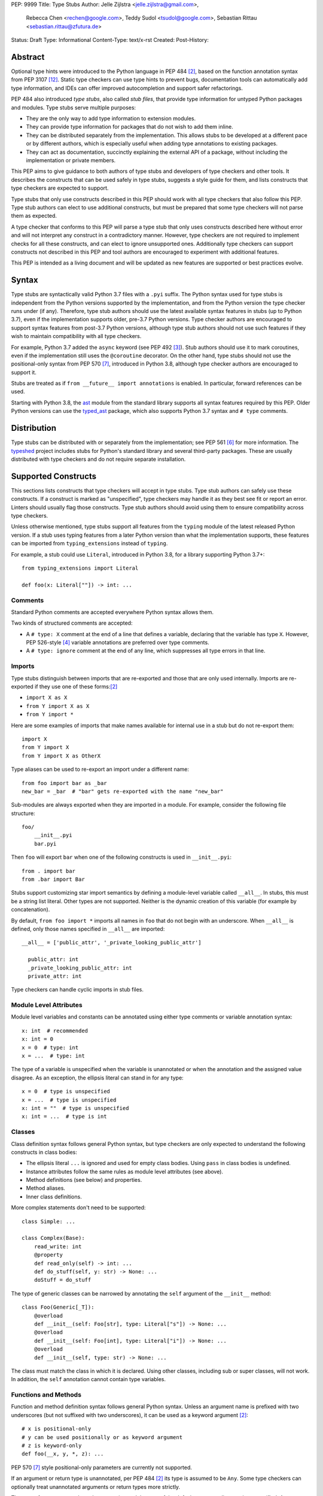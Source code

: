 PEP: 9999
Title: Type Stubs
Author: Jelle Zijlstra <jelle.zijlstra@gmail.com>,
 Rebecca Chen <rechen@google.com>,
 Teddy Sudol <tsudol@google.com>,
 Sebastian Rittau <sebastian.rittau@zfutura.de>
Status: Draft
Type: Informational
Content-Type: text/x-rst
Created:
Post-History:

Abstract
========

Optional type hints were introduced to the Python language in PEP 484
[#pep484]_, based on the function annotation syntax from PEP 3107
[#pep3107]_. Static type checkers can use type hints to prevent bugs,
documentation tools can automatically add type information,
and IDEs can offer improved autocompletion and support safer refactorings.

PEP 484 also introduced *type stubs*, also called *stub files*,
that provide type information for untyped Python packages and modules. Type
stubs serve multiple purposes:

* They are the only way to add type information to extension modules.
* They can provide type information for packages that do not wish to
  add them inline.
* They can be distributed separately from the implementation.
  This allows stubs to be developed at a different pace or by different
  authors, which is especially useful when adding type annotations to
  existing packages.
* They can act as documentation, succinctly explaining the external
  API of a package, without including the implementation or private
  members.

This PEP aims to give guidance to both authors of type stubs and developers
of type checkers and other tools. It describes the constructs that can be used safely in type stubs,
suggests a style guide for them, and lists constructs that type
checkers are expected to support.

Type stubs that only use constructs described in this PEP should work with
all type checkers that also follow this PEP.
Type stub authors can elect to use additional constructs, but
must be prepared that some type checkers will not parse them as expected.

A type checker that conforms to this PEP will parse a type stub that only uses
constructs described here without error and will not interpret any
construct in a contradictory manner. However, type checkers are not
required to implement checks for all these constructs, and
can elect to ignore unsupported ones. Additionally type checkers
can support constructs not described in this PEP and tool authors are
encouraged to experiment with additional features.

This PEP is intended as a living document and will be updated as new
features are supported or best practices evolve.

Syntax
======

Type stubs are syntactically valid Python 3.7 files with a ``.pyi`` suffix.
The Python syntax used for type stubs is independent from the Python
versions supported by the implementation, and from the Python version the type
checker runs under (if any). Therefore, type stub authors should use the
latest available syntax features in stubs (up to Python 3.7), even if the
implementation supports older, pre-3.7 Python versions.
Type checker authors are encouraged to support syntax features from
post-3.7 Python versions, although type stub authors should not use such
features if they wish to maintain compatibility with all type checkers.

For example, Python 3.7 added the ``async`` keyword (see PEP 492 [#pep492]_).
Stub authors should use it to mark coroutines, even if the implementation
still uses the ``@coroutine`` decorator. On the other hand, type stubs should
not use the positional-only syntax from PEP 570 [#pep570]_, introduced in
Python 3.8, although type checker authors are encouraged to support it.

Stubs are treated as if ``from __future__ import annotations`` is enabled.
In particular, forward references can be used.

Starting with Python 3.8, the ast_ module from the standard library supports
all syntax features required by this PEP. Older Python versions can use the
typed_ast_ package, which also supports Python 3.7 syntax and ``# type``
comments.

Distribution
============

Type stubs can be distributed with or separately from the implementation;
see PEP 561 [#pep561]_ for more information. The typeshed_ project
includes stubs for Python's standard library and several third-party
packages. These are usually distributed with type checkers and do not
require separate installation.

Supported Constructs
====================

This sections lists constructs that type checkers will accept in type stubs.
Type stub authors can safely use these constructs. If a
construct is marked as "unspecified", type checkers may handle it
as they best see fit or report an error. Linters should usually
flag those constructs. Type stub authors should avoid using them to
ensure compatibility across type checkers.

Unless otherwise mentioned, type stubs support all features from the
``typing`` module of the latest released Python version. If a stub uses
typing features from a later Python version than what the implementation
supports, these features can be imported from ``typing_extensions`` instead
of ``typing``.

For example, a stub could use ``Literal``, introduced in Python 3.8,
for a library supporting Python 3.7+::

    from typing_extensions import Literal

    def foo(x: Literal[""]) -> int: ...

Comments
--------

Standard Python comments are accepted everywhere Python syntax allows them.

Two kinds of structured comments are accepted:

* A ``# type: X`` comment at the end of a line that defines a variable,
  declaring that the variable has type ``X``. However, PEP 526-style [#pep526]_
  variable annotations are preferred over type comments.
* A ``# type: ignore`` comment at the end of any line, which suppresses all type
  errors in that line.

Imports
-------

Type stubs distinguish between imports that are re-exported and those
that are only used internally. Imports are re-exported if they use one of these
forms:[#pep484]_

* ``import X as X``
* ``from Y import X as X``
* ``from Y import *``

Here are some examples of imports that make names available for internal use in
a stub but do not re-export them::

    import X
    from Y import X
    from Y import X as OtherX

Type aliases can be used to re-export an import under a different name::

    from foo import bar as _bar
    new_bar = _bar  # "bar" gets re-exported with the name "new_bar"

Sub-modules are always exported when they are imported in a module.
For example, consider the following file structure::

    foo/
        __init__.pyi
        bar.pyi

Then ``foo`` will export ``bar`` when one of the following constructs is used in
``__init__.pyi``::

    from . import bar
    from .bar import Bar

Stubs support customizing star import semantics by defining a module-level
variable called ``__all__``. In stubs, this must be a string list literal.
Other types are not supported. Neither is the dynamic creation of this
variable (for example by concatenation).

By default, ``from foo import *`` imports all names in ``foo`` that
do not begin with an underscore. When ``__all__`` is defined, only those names
specified in ``__all__`` are imported::

  __all__ = ['public_attr', '_private_looking_public_attr']

    public_attr: int
    _private_looking_public_attr: int
    private_attr: int

Type checkers can handle cyclic imports in stub files.

Module Level Attributes
-----------------------

Module level variables and constants can be annotated using either
type comments or variable annotation syntax::

    x: int  # recommended
    x: int = 0
    x = 0  # type: int
    x = ...  # type: int

The type of a variable is unspecified when the variable is unannotated or
when the annotation
and the assigned value disagree. As an exception, the ellipsis literal can
stand in for any type::

    x = 0  # type is unspecified
    x = ...  # type is unspecified
    x: int = ""  # type is unspecified
    x: int = ...  # type is int

Classes
-------

Class definition syntax follows general Python syntax, but type checkers
are only expected to understand the following constructs in class bodies:

* The ellipsis literal ``...`` is ignored and used for empty
  class bodies. Using ``pass`` in class bodies is undefined.
* Instance attributes follow the same rules as module level attributes
  (see above).
* Method definitions (see below) and properties.
* Method aliases.
* Inner class definitions.

More complex statements don't need to be supported::

    class Simple: ...

    class Complex(Base):
        read_write: int
        @property
        def read_only(self) -> int: ...
        def do_stuff(self, y: str) -> None: ...
        doStuff = do_stuff

The type of generic classes can be narrowed by annotating the ``self``
argument of the ``__init__`` method::

    class Foo(Generic[_T]):
        @overload
        def __init__(self: Foo[str], type: Literal["s"]) -> None: ...
        @overload
        def __init__(self: Foo[int], type: Literal["i"]) -> None: ...
        @overload
        def __init__(self, type: str) -> None: ...

The class must match the class in which it is declared. Using other classes,
including sub or super classes, will not work. In addition, the ``self``
annotation cannot contain type variables.

Functions and Methods
---------------------

Function and method definition syntax follows general Python syntax.
Unless an argument name is prefixed with two underscores (but not suffixed
with two underscores), it can be used as a keyword argument [#pep484]_::

    # x is positional-only
    # y can be used positionally or as keyword argument
    # z is keyword-only
    def foo(__x, y, *, z): ...

PEP 570 [#pep570]_ style positional-only parameters are currently not
supported.

If an argument or return type is unannotated, per PEP 484 [#pep484]_ its
type is assumed to be ``Any``. Some type checkers can optionally treat
unannotated arguments or return types more strictly.

The type of
an argument where the annotation and the type of the default argument disagree
is unspecified. As an exception, the ellipsis literal can stand in for any
type::

    # x has type Any
    # y's type is unspecified
    # z has type int
    def foo(x, y: int = "", z: int = ...): ...

For a class ``C``, the type of the first argument to a classmethod is
assumed to be ``Type[C]``, if unannotated. For other non-static methods,
its type is assumed to be ``C``::

    class Foo:
        def do_things(self): ...  # self has type Foo
        @classmethod
        def create_it(cls): ...  # cls has type Type[Foo]
        @staticmethod
        def utility(x): ...  # x has type Any

But::

    _T = TypeVar("_T")

    class Foo:
        def do_things(self: _T): ...  # self has type _T
        @classmethod
        def create_it(cls: _T): ...  # cls has type _T

Using a function or method body other than the ellipsis literal is currently
unspecified. Stub authors may experiment with other bodies, but it is up to
individual type checkers how to interpret them.

    def foo(): ...  # compatible
    def bar(): pass  # behavior undefined

All variants of overloaded functions and methods must have an ``@overload``
decorator::

    @overload
    def foo(x: str) -> str: ...
    @overload
    def foo(x: float) -> int: ...

The following (which would be used in the implementation) is wrong in
type stubs::

    @overload
    def foo(x: str) -> str: ...
    @overload
    def foo(x: float) -> int: ...
    def foo(x: Union[str, float]) -> Any: ...

Aliases and NewType
-------------------

Type checkers should accept module-level and class-level aliases, e.g.::

  _IntList = List[int]

  class C:
      def f(self) -> int: ...
      g = f

An alias to a type may contain type variables. As per PEP 484 [#pep484]_,
all type variables must be substituted when the alias is used::

  _K = TypeVar("_K")
  _V = TypeVar("_V")
  _MyMap = Dict[str, Dict[_K, _V]]

  # either concrete types or other type variables can be substituted
  def f(x: _MyMap[str, _V]) -> _V: ...
  # explicitly substitute in Any rather than using a bare alias
  def g(x: _MyMap[Any, Any]) -> Any: ...

Otherwise, type variables in aliases follow the same rules as type variables in
generic class definitions.

``typing.NewType`` is also supported in stubs.

Decorators
----------

Type stubs may only use decorators defined in the ``typing`` module, plus a
fixed set of additional ones:

* ``classmethod``
* ``staticmethod``
* ``property`` (including ``.setter``)
* ``abc.abstractmethod``
* ``dataclasses.dataclass``
* ``asyncio.coroutine`` (although ``async`` should be used instead)

The behavior of other decorators should instead be incorporated into the types.
For example, for the following function::

  import contextlib
  @contextlib.contextmanager
  def f():
      yield 42

the stub definition should be::

  from typing import ContextManager
  def f() -> ContextManager[int]: ...

Version and Platform Checks
---------------------------

Type stubs for libraries that support multiple Python versions can use version
checks to supply version-specific type hints. Type stubs for different Python
versions should still conform to the most recent supported Python version's
syntax, as explain in the Syntax_ section above.

Version checks are if-statements that use ``sys.version_info`` to determine the
current Python version. Version checks should only check against the ``major`` and
``minor`` parts of ``sys.version_info``. Type checkers are only required to
support the tuple-based version check syntax::

    if sys.version_info >= (3,):
        # Python 3-specific type hints. This tuple-based syntax is recommended.
    else:
        # Python 2-specific type hints.

    if sys.version_info >= (3, 5):
        # Specific minor version features can be easily checked with tuples.

    if sys.version_info < (3,):
        # This is only necessary when a feature has no Python 3 equivalent.

Type stubs should avoid checking against ``sys.version_info.major``
directly and should not use comparison operators other than ``<`` and ``>=``.

No::

    if sys.version_info.major >= 3:
        # Semantically the same as the first tuple check.

    if sys.version_info[0] >= 3:
        # This is also the same.

    if sys.version_info <= (2, 7):
        # This does not work because e.g. (2, 7, 1) > (2, 7).

Some type stubs also may need to specify type hints for different platforms.
Platform checks must be equality comparisons between ``sys.platform`` and the name
of a platform as a string literal:

Yes::

    if sys.platform == 'win32':
        # Windows-specific type hints.
    else:
        # Posix-specific type hints.

No::

    if sys.platform.startswith('linux'):
        # Not necessary since Python 3.3.

    if sys.platform in ['linux', 'cygwin', 'darwin']:
        # Only '==' or '!=' should be used in platform checks.

Version and platform comparisons can be chained using the ``and`` and ``or``
operators::

    if sys.platform == 'linux' and (sys.version_info < (3,) or sys,version_info >= (3, 7)): ...

Enums
-----

Enum classes are supported in stubs, regardless of the Python version targeted by
the stubs.

Enum members may be specified just like other forms of assignments, for example as
``x: int``, ``x = 0``, or ``x = ...``.  The first syntax is preferred because it
allows type checkers to correctly type the ``.value`` attribute of enum members,
without providing unnecessary information like the runtime value of the enum member.

Additional properties on enum members should be specified with ``@property``, so they
do not get interpreted by type checkers as enum members.

Yes::

    from enum import Enum
    
    class Color(Enum):
        RED: int
        BLUE: int
        @property
        def rgb_value(self) -> int: ...

    class Color(Enum):
        # discouraged; type checkers will not understand that Color.RED.value is an int
        RED = ...
        BLUE = ...
        @property
        def rgb_value(self) -> int: ...

No::

    from enum import Enum
    
    class Color(Enum):
        RED: int
        BLUE: int
        rgb_value: int  # no way for type checkers to know that this is not an enum member

Unsupported Features
--------------------

Currently, positional-only argument syntax (PEP 570 [#pep570]_),
generics in standard collections (PEP 585 [#pep585]_),
unions using the pipe operator (``|``) (PEP 604 [#pep604]_),
``ParamSpec`` (PEP 612 [#pep612]_), and ``TypeAlias`` (PEP 613 [#pep613]_)
are not supported by all type
checkers and should not be used in stubs.

Type Stub Content
=================

This section documents best practices on what elements to include or
leave out of type stubs.

Public Interface
----------------

Stubs should include the complete public interface (classes, functions,
constants, etc.) of the module they cover, but it is not always
clear exactly what is part of the interface.

The following should always be included:

* All objects listed in the module's documentation.
* All objects included in ``__all__`` (if present).

Other objects may be included if they are not prefixed with an underscore
or if they are being used in practice. (See the next section.)

Undocumented Objects
--------------------

Undocumented objects may be included as long as they are marked with a comment
of the form ``# undocumented``.

Example::

    def list2cmdline(seq: Sequence[str]) -> str: ...  # undocumented

Such undocumented objects are allowed because omitting objects can confuse
users. Users who see an error like "module X has no attribute Y" will
not know whether the error appeared because their code had a bug or
because the stub is wrong. Although it may also be helpful for a type
checker to point out usage of private objects, we usually prefer false
negatives (no errors for wrong code) over false positives (type errors
for correct code). In addition, even for private objects a type checker
can be helpful in pointing out that an incorrect type was used.

``__all___``
------------

A type stub should contain an ``__all__`` variable if and only if it also
present at runtime. In that case, the contents of ``__all__`` should be
identical in the stub and at runtime. If the runtime dynamically adds
or removes elements (for example if certain functions are only available on
some platforms), include all possible elements in the stubs.

Stub-Only Objects
-----------------

Definitions that do not exist at runtime may be included in stubs to aid in
expressing types. Sometimes, it is desirable to make a stub-only class available
to a stub's users - for example, to allow them to type the return value of a
public method for which a library does not provided a usable runtime type. In
this case, the class should be marked with ``typing.type_check_only``::

  from typing import Protocol, type_check_only

  @type_check_only
  class Readable(Protocol):
      def read(self) -> str: ...

  def get_reader() -> Readable: ...

Structural Types
----------------

As seen in the example with ``Readable`` in the previous section, a common use
of stub-only objects is to model types that are best described by their
structure. These objects are called protocols [#pep544]_, and it is encouraged
to use them freely to describe simple structural types.

Incomplete Stubs
----------------

Partial stubs can be useful, especially for larger packages, but they should
follow the following guidelines:

* Included functions and methods should list all arguments, but the arguments
  can be left unannotated.
* Do not use ``Any`` to mark unannotated arguments or return values.
* Partial classes should include a ``__getattr__()`` method marked with an
  ``# incomplete`` comment (see example below).
* Partial modules (i.e. modules that are missing some or all classes,
  functions, or attributes) should include a top-level ``__getattr__()``
  function marked with an ``# incomplete`` comment (see example below).
* Partial packages (i.e. packages that are missing one or more sub-modules)
  should have a ``__init__.pyi`` stub that is marked as incomplete (see above).
  A better alternative is to create empty stubs for all sub-modules and
  mark them as incomplete individually.

Example of a partial module with a partial class ``Foo`` and a partially
annotated function ``bar()``::

    def __getattr__(name: str) -> Any: ...  # incomplete

    class Foo:
        def __getattr__(self, name: str) -> Any:  # incomplete
        x: int
        y: str

    def bar(x: str, y, *, z=...): ...

Attribute Access
----------------

Python has several methods for customizing attribute access: ``__getattr__``,
``__getattribute__``, ``__setattr__``, and ``__delattr__``. Of these,
``__getattr__`` and ``__setattr___`` should sometimes be included in stubs.

In addition to marking incomplete definitions, ``__getattr__`` should be
included when a class or module allows any name to be accessed. For example, consider
the following class::

  class Foo:
      def __getattribute__(self, name):
          return self.__dict__.setdefault(name)

An appropriate stub definition is::

  from typing import Any, Optional
  class Foo:
      def __getattr__(self, name: str) -> Optional[Any]: ...

Note that only ``__getattr__``, not ``__getattribute__``, is guaranteed to be
supported in stubs.

On the other hand, ``__getattr__`` should be omitted even if the source code
includes it, if only limited names are allowed. For example, consider this class::

  class ComplexNumber:
      def __init__(self, n):
          self._n = n
      def __getattr__(self, name):
          if name in ("real", "imag"):
              return getattr(self._n, name)
          raise AttributeError(name)

In this case, the stub should list the attributes individually::

  class ComplexNumber:
      @property
      def real(self) -> float: ...
      @property
      def imag(self) -> float: ...
      def __init__(self, n: complex) -> None: ...

``__setattr___`` should be included when a class allows any name to be set and
restricts the type. For example::

  class IntHolder:
      def __setattr__(self, name, value):
          if isinstance(value, int):
              return super().__setattr__(name, value)
          raise ValueError(value)

A good stub definition would be::

  class IntHolder:
      def __setattr__(self, name: str, value: int) -> None: ...

``__delattr__`` should not be included in stubs.

Finally, even in the presence of ``__getattr__`` and ``__setattr__``, it is
still recommended to separately define known attributes.

Constants
---------

When the value of a constant is important, annotate it using ``Literal``
instead of its type.

Yes::

    TEL_LANDLINE: Literal["landline"]
    TEL_MOBILE: Literal["mobile"]
    DAY_FLAG: Literal[0x01]
    NIGHT_FLAG: Literal[0x02]

No::

    TEL_LANDLINE: str
    TEL_MOBILE: str
    DAY_FLAG: int
    NIGHT_FLAG: int

Documentation or Implementation
-------------------------------

Sometimes a library's documented types will differ from the actual types in the
code. In such cases, type stub authors should use their best judgment. Consider
these two examples::

  def print_elements(x):
      """Print every element of list x."""
      for y in x:
          print(y)

  def maybe_raise(x):
      """Raise an error if x (a boolean) is true."""
      if x:
          raise ValueError()

The implementation of ``print_elements`` takes any iterable, despite the
documented type of ``list``. In this case, annotate the argument as
``Iterable[Any]``, to follow this PEP's style recommendation of preferring
abstract types.

For ``maybe_raise``, on the other hand, it is better to annotate the argument as
``bool`` even though the implementation accepts any object. This guards against
common mistakes like unintentionally passing in ``None``.

If in doubt, consider asking the library maintainers about their intent.

Style Guide
===========

The recommendations in this section are aimed at type stub authors
who wish to provide a consistent style for type stubs. Type checkers
should not reject stubs that do not follow these recommendations, but
linters can warn about them.

Stub files should generally follow the Style Guide for Python Code (PEP 8)
[#pep8]_. There are a few exceptions, outlined below, that take the
different structure of stub files into account and are aimed to create
more concise files.

Maximum Line Length
-------------------

Type stubs should be limited to 130 characters per line.

Blank Lines
-----------

Do not use empty lines between functions, methods, and fields, except to
group them with one empty line. Use one empty line around classes, but do not
use empty lines between body-less classes, except for grouping.

Yes::

    def time_func() -> None: ...
    def date_func() -> None: ...

    def ip_func() -> None: ...

    class Foo:
        x: int
        y: int
        def __init__(self) -> None: ...

    class MyError(Exception): ...
    class AnotherError(Exception): ...

No::

    def time_func() -> None: ...

    def date_func() -> None: ...  # do no leave unnecessary empty lines

    def ip_func() -> None: ...


    class Foo:  # leave only one empty line above
        x: int
    class MyError(Exception): ...  # leave an empty line between the classes

Module Level Attributes
-----------------------

Do not use an assignment for module-level attributes.

Yes::

    CONST: Literal["const"]
    x: int

No::

    CONST = "const"
    x: int = 0
    y: float = ...
    z = 0  # type: int
    a = ...  # type: int

Classes
-------

Classes without bodies should use the ellipsis literal ``...`` in place
of the body on the same line as the class definition.

Yes::

    class MyError(Exception): ...

No::

    class MyError(Exception):
        ...
    class AnotherError(Exception): pass

Instance attributes and class variables follow the same recommendations as
module level attributes:

Yes::

    class Foo:
        c: ClassVar[str]
        x: int

No::

    class Foo:
        c: ClassVar[str] = ""
        d: ClassVar[int] = ...
        x = 4
        y: int = ...

Functions and Methods
---------------------

Use the same argument names as in the implementation, because
otherwise using keyword arguments will fail. Of course, this
does not apply to positional-only arguments, which are marked with a double
underscore.

Use the ellipsis literal ``...`` in place of actual default argument
values. Use an explicit ``Optional`` annotation instead of
a ``None`` default.

Yes::

    def foo(x: int = ...) -> None: ...
    def bar(y: Optional[str] = ...) -> None: ...

No::

    def foo(x: int = 0) -> None: ...
    def bar(y: str = None) -> None: ...
    def baz(z: Optional[str] = None) -> None: ...

Do not annotate ``self`` and ``cls`` in method definitions, except when
referencing a type variable.

Yes::

    _T = TypeVar("_T")
    class Foo:
        def bar(self) -> None: ...
        @classmethod
        def create(cls: Type[_T]) -> _T: ...

No::

    class Foo:
        def bar(self: Foo) -> None: ...
        @classmethod
        def baz(cls: Type[Foo]) -> int: ...

The bodies of functions and methods should consist of only the ellipsis
literal ``...`` on the same line as the closing parenthesis and colon.

Yes::

    def to_int1(x: str) -> int: ...
    def to_int2(
        x: str,
    ) -> int: ...

No::

    def to_int1(x: str) -> int:
        return int(x)
    def to_int2(x: str) -> int:
        ...
    def to_int3(x: str) -> int: pass

Private Definitions
-------------------

Type variables, type aliases, and other definitions that should not
be used outside the stub should be marked as private by prefixing them
with an underscore.

Yes::

    _T = TypeVar("_T")
    _DictList = Dict[str, List[Optional[int]]]

No::

    T = TypeVar("T")
    DictList = Dict[str, List[Optional[int]]]

Language Features
-----------------

Use the latest language features available as outlined
in the Syntax_ section, even for stubs targeting older Python versions.
Do not use quotes around forward references and do not use ``__future__``
imports.

Yes::

    class Py35Class:
        x: int
        forward_reference: OtherClass
    class OtherClass: ...

No::

    class Py35Class:
        x = 0  # type: int
        forward_reference: 'OtherClass'
    class OtherClass: ...

Types
-----

Generally, use ``Any`` when a type cannot be expressed appropriately
with the current type system or using the correct type is unergonomic.

Use ``float`` instead of ``Union[int, float]``.
Use ``None`` instead of ``Literal[None]``.
For argument types,
use ``bytes`` instead of ``Union[bytes, memoryview, bytearray]``.

Use ``Text`` in stubs that support Python 2 when something accepts both
``str`` and ``unicode``. Avoid using ``Text`` in stubs or branches for
Python 3 only.

Yes::

    if sys.version_info < (3,):
        def foo(s: Text) -> None: ...
    else:
        def foo(s: str, *, i: int) -> None: ...
    def bar(s: Text) -> None: ...

No::

    if sys.version_info < (3,):
        def foo(s: unicode) -> None: ...
    else:
        def foo(s: Text, *, i: int) -> None: ...

For arguments, prefer protocols and abstract types (``Mapping``,
``Sequence``, ``Iterable``, etc.). If an argument accepts literally any value,
use ``object`` instead of ``Any``.

For return values, prefer concrete types (``List``, ``Dict``, etc.) for
concrete implementations. The return values of protocols
and abstract base classes must be judged on a case-by-case basis.

Yes::

    def map_it(input: Iterable[str]) -> List[int]: ...
    def create_map() -> Dict[str, int]: ...
    def to_string(o: object) -> str: ...  # accepts any object

No::

    def map_it(input: List[str]) -> List[int]: ...
    def create_map() -> MutableMapping[str, int]: ...
    def to_string(o: Any) -> str: ...

Maybe::

    class MyProto(Protocol):
        def foo(self) -> List[int]: ...
        def bar(self) -> Mapping[str]: ...

Avoid ``Union`` return types, since they require ``isinstance()`` checks.
Use ``Any`` if necessary.

NamedTuple and TypedDict
------------------------

Use the class-based syntax for ``typing.NamedTuple`` and
``typing.TypedDict``, following the Classes section of this style guide.

Yes::

    from typing import NamedTuple, TypedDict
    class Point(NamedTuple):
        x: float
        y: float

    class Thing(TypedDict):
        stuff: str
        index: int

No::

    from typing import NamedTuple, TypedDict
    Point = NamedTuple("Point", [('x', float), ('y', float)])
    Thing = TypedDict("Thing", {'stuff': str, 'index': int})

Existing Tools
==============

Type Checkers
-------------

* mypy [#mypy]_, the reference implementation for type checkers.
  Supports Python 2 and 3.
* pyre [#pyre]_, written in OCaml and optimized for performance.
  Supports Python 3 only.
* pyright [#pyright]_, a type checker that emphasizes speed. Supports Python 3
  only.
* pytype [#pytype]_, checks and infers types for unannotated code.
  Supports Python 2 and 3.

Development Environments
------------------------

* PyCharm [#pycharm]_, an IDE that supports type stubs both for type
  checking and code completion.
* Visual Studio Code [#vscode]_, a code editor that supports type
  checking using mypy, pyright, or the Pylance [#pylance]_ extension.

Linters and Formatters
----------------------

* black [#black]_, a code formatter with support for type stub files.
* flake8-pyi [#flake8-pyi]_, a plugin for the flake8 linter [#flake8]_ that adds support for
  type stubs.

References
==========

PEPs
----

.. [#pep8] PEP 8 -- Style Guide for Python Code, van Rossum et al. (https://www.python.org/dev/peps/pep-0008/)
.. [#pep484] PEP 484 -- Type Hints, van Rossum et al. (https://www.python.org/dev/peps/pep-0484)
.. [#pep492] PEP 492 -- Coroutines with async and await syntax, Selivanov (https://www.python.org/dev/peps/pep-0492/)
.. [#pep526] PEP 526 -- Syntax for Variable Annotations, Gonzalez et al. (https://www.python.org/dev/peps/pep-0526)
.. [#pep544] PEP 544 -- Protocols: Structural Subtyping, Levkivskyi et al. (https://www.python.org/dev/peps/pep-0544)
.. [#pep561] PEP 561 -- Distributing and Packaging Type Information, Smith (https://www.python.org/dev/peps/pep-0561)
.. [#pep570] PEP 570 -- Python Positional-Only Parameters, Hastings et al. (https://www.python.org/dev/peps/pep-0570)
.. [#pep585] PEP 585 -- Type Hinting Generics In Standard Collections, Langa (https://www.python.org/dev/peps/pep-0585)
.. [#pep604] PEP 604 -- Allow writing union types as X | Y, Prados and Moss (https://www.python.org/dev/peps/pep-0604)
.. [#pep612] PEP 612 -- Parameter Specification Variables, Mendoza (https://www.python.org/dev/peps/pep-0612)
.. [#pep613] PEP 613 -- Explicit Type Aliases, Zhu (https://www.python.org/dev/peps/pep-0613)
.. [#pep3107] PEP 3107 -- Function Annotations, Winter and Lownds (https://www.python.org/dev/peps/pep-3107)

Type Checkers
-------------

.. [#mypy] mypy -- Optional Static Typing for Python (http://www.mypy-lang.org/)
.. [#pyre] Pyre -- A performant type-checker for Python 3 (https://pyre-check.org/)
.. [#pyright] pyright -- Static type checker for Python (https://github.com/microsoft/pyright)
.. [#pytype] pytype -- A static analyzer for Python code (https://github.com/google/pytype)

IDEs with Typing Support
------------------------

.. [#pycharm] PyCharm -- The Python IDE for Professional Developers (https://www.jetbrains.com/pycharm/)
.. [#pylance] Pylance -- Fast, feature-rich language support for Python (https://github.com/microsoft/pylance-release)
.. [#vscode] Visual Studio Code -- Code Editing. Redefined (https://code.visualstudio.com/)

Other Resources
---------------

.. [#black] black -- The uncompromising code formatter (https://black.readthedocs.io/)
.. [#flake8] Flake8 -- Your Tool For Style Guide Enforcement (http://flake8.pycqa.org/)
.. [#flake8-pyi] flake8-pyi -- A plugin for Flake8 that provides specializations for type hinting stub files (https://github.com/ambv/flake8-pyi)
.. [#typeshed] typeshed -- Collection of library stubs for Python, with static types (https://github.com/python/typeshed)
.. [#ast] ast -- Abstract Syntax Trees, Python standard library module (https://docs.python.org/3/library/ast.html)
.. [#typed_ast] typed_ast -- Fork of CPython's ast module (https://pypi.org/project/typed-ast/)

Copyright
=========

This document is placed in the public domain or under the CC0-1.0-Universal license, whichever is more permissive.
